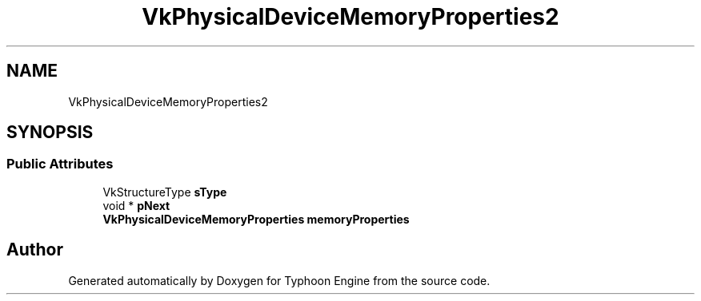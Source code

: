 .TH "VkPhysicalDeviceMemoryProperties2" 3 "Sat Jul 20 2019" "Version 0.1" "Typhoon Engine" \" -*- nroff -*-
.ad l
.nh
.SH NAME
VkPhysicalDeviceMemoryProperties2
.SH SYNOPSIS
.br
.PP
.SS "Public Attributes"

.in +1c
.ti -1c
.RI "VkStructureType \fBsType\fP"
.br
.ti -1c
.RI "void * \fBpNext\fP"
.br
.ti -1c
.RI "\fBVkPhysicalDeviceMemoryProperties\fP \fBmemoryProperties\fP"
.br
.in -1c

.SH "Author"
.PP 
Generated automatically by Doxygen for Typhoon Engine from the source code\&.
